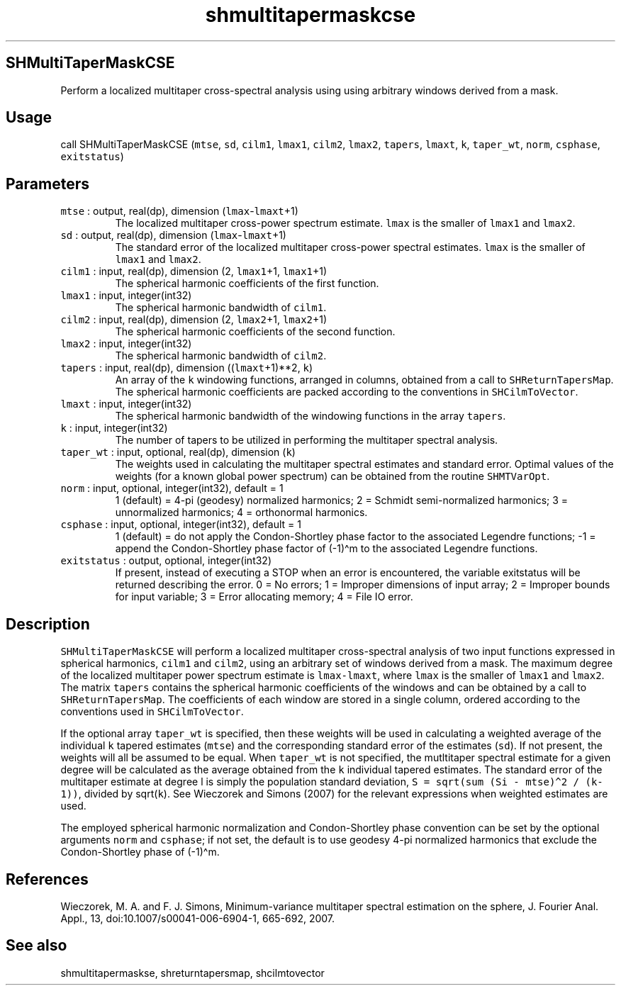 .\" Automatically generated by Pandoc 2.17.1.1
.\"
.\" Define V font for inline verbatim, using C font in formats
.\" that render this, and otherwise B font.
.ie "\f[CB]x\f[]"x" \{\
. ftr V B
. ftr VI BI
. ftr VB B
. ftr VBI BI
.\}
.el \{\
. ftr V CR
. ftr VI CI
. ftr VB CB
. ftr VBI CBI
.\}
.TH "shmultitapermaskcse" "1" "2021-02-15" "Fortran 95" "SHTOOLS 4.10"
.hy
.SH SHMultiTaperMaskCSE
.PP
Perform a localized multitaper cross-spectral analysis using using
arbitrary windows derived from a mask.
.SH Usage
.PP
call SHMultiTaperMaskCSE (\f[V]mtse\f[R], \f[V]sd\f[R], \f[V]cilm1\f[R],
\f[V]lmax1\f[R], \f[V]cilm2\f[R], \f[V]lmax2\f[R], \f[V]tapers\f[R],
\f[V]lmaxt\f[R], \f[V]k\f[R], \f[V]taper_wt\f[R], \f[V]norm\f[R],
\f[V]csphase\f[R], \f[V]exitstatus\f[R])
.SH Parameters
.TP
\f[V]mtse\f[R] : output, real(dp), dimension (\f[V]lmax\f[R]-\f[V]lmaxt\f[R]+1)
The localized multitaper cross-power spectrum estimate.
\f[V]lmax\f[R] is the smaller of \f[V]lmax1\f[R] and \f[V]lmax2\f[R].
.TP
\f[V]sd\f[R] : output, real(dp), dimension (\f[V]lmax\f[R]-\f[V]lmaxt\f[R]+1)
The standard error of the localized multitaper cross-power spectral
estimates.
\f[V]lmax\f[R] is the smaller of \f[V]lmax1\f[R] and \f[V]lmax2\f[R].
.TP
\f[V]cilm1\f[R] : input, real(dp), dimension (2, \f[V]lmax1\f[R]+1, \f[V]lmax1\f[R]+1)
The spherical harmonic coefficients of the first function.
.TP
\f[V]lmax1\f[R] : input, integer(int32)
The spherical harmonic bandwidth of \f[V]cilm1\f[R].
.TP
\f[V]cilm2\f[R] : input, real(dp), dimension (2, \f[V]lmax2\f[R]+1, \f[V]lmax2\f[R]+1)
The spherical harmonic coefficients of the second function.
.TP
\f[V]lmax2\f[R] : input, integer(int32)
The spherical harmonic bandwidth of \f[V]cilm2\f[R].
.TP
\f[V]tapers\f[R] : input, real(dp), dimension ((\f[V]lmaxt\f[R]+1)**2, \f[V]k\f[R])
An array of the \f[V]k\f[R] windowing functions, arranged in columns,
obtained from a call to \f[V]SHReturnTapersMap\f[R].
The spherical harmonic coefficients are packed according to the
conventions in \f[V]SHCilmToVector\f[R].
.TP
\f[V]lmaxt\f[R] : input, integer(int32)
The spherical harmonic bandwidth of the windowing functions in the array
\f[V]tapers\f[R].
.TP
\f[V]k\f[R] : input, integer(int32)
The number of tapers to be utilized in performing the multitaper
spectral analysis.
.TP
\f[V]taper_wt\f[R] : input, optional, real(dp), dimension (\f[V]k\f[R])
The weights used in calculating the multitaper spectral estimates and
standard error.
Optimal values of the weights (for a known global power spectrum) can be
obtained from the routine \f[V]SHMTVarOpt\f[R].
.TP
\f[V]norm\f[R] : input, optional, integer(int32), default = 1
1 (default) = 4-pi (geodesy) normalized harmonics; 2 = Schmidt
semi-normalized harmonics; 3 = unnormalized harmonics; 4 = orthonormal
harmonics.
.TP
\f[V]csphase\f[R] : input, optional, integer(int32), default = 1
1 (default) = do not apply the Condon-Shortley phase factor to the
associated Legendre functions; -1 = append the Condon-Shortley phase
factor of (-1)\[ha]m to the associated Legendre functions.
.TP
\f[V]exitstatus\f[R] : output, optional, integer(int32)
If present, instead of executing a STOP when an error is encountered,
the variable exitstatus will be returned describing the error.
0 = No errors; 1 = Improper dimensions of input array; 2 = Improper
bounds for input variable; 3 = Error allocating memory; 4 = File IO
error.
.SH Description
.PP
\f[V]SHMultiTaperMaskCSE\f[R] will perform a localized multitaper
cross-spectral analysis of two input functions expressed in spherical
harmonics, \f[V]cilm1\f[R] and \f[V]cilm2\f[R], using an arbitrary set
of windows derived from a mask.
The maximum degree of the localized multitaper power spectrum estimate
is \f[V]lmax-lmaxt\f[R], where \f[V]lmax\f[R] is the smaller of
\f[V]lmax1\f[R] and \f[V]lmax2\f[R].
The matrix \f[V]tapers\f[R] contains the spherical harmonic coefficients
of the windows and can be obtained by a call to
\f[V]SHReturnTapersMap\f[R].
The coefficients of each window are stored in a single column, ordered
according to the conventions used in \f[V]SHCilmToVector\f[R].
.PP
If the optional array \f[V]taper_wt\f[R] is specified, then these
weights will be used in calculating a weighted average of the individual
\f[V]k\f[R] tapered estimates (\f[V]mtse\f[R]) and the corresponding
standard error of the estimates (\f[V]sd\f[R]).
If not present, the weights will all be assumed to be equal.
When \f[V]taper_wt\f[R] is not specified, the mutltitaper spectral
estimate for a given degree will be calculated as the average obtained
from the \f[V]k\f[R] individual tapered estimates.
The standard error of the multitaper estimate at degree l is simply the
population standard deviation,
\f[V]S = sqrt(sum (Si - mtse)\[ha]2 / (k-1))\f[R], divided by
sqrt(\f[V]k\f[R]).
See Wieczorek and Simons (2007) for the relevant expressions when
weighted estimates are used.
.PP
The employed spherical harmonic normalization and Condon-Shortley phase
convention can be set by the optional arguments \f[V]norm\f[R] and
\f[V]csphase\f[R]; if not set, the default is to use geodesy 4-pi
normalized harmonics that exclude the Condon-Shortley phase of
(-1)\[ha]m.
.SH References
.PP
Wieczorek, M.
A.
and F.
J.
Simons, Minimum-variance multitaper spectral estimation on the sphere,
J.
Fourier Anal.
Appl., 13, doi:10.1007/s00041-006-6904-1, 665-692, 2007.
.SH See also
.PP
shmultitapermaskse, shreturntapersmap, shcilmtovector
